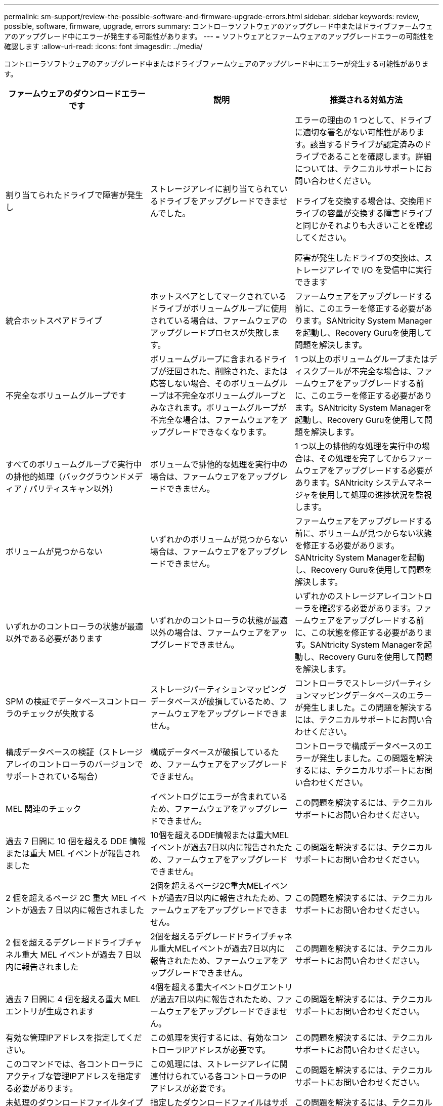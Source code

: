 ---
permalink: sm-support/review-the-possible-software-and-firmware-upgrade-errors.html 
sidebar: sidebar 
keywords: review, possible, software, firmware, upgrade, errors 
summary: コントローラソフトウェアのアップグレード中またはドライブファームウェアのアップグレード中にエラーが発生する可能性があります。 
---
= ソフトウェアとファームウェアのアップグレードエラーの可能性を確認します
:allow-uri-read: 
:icons: font
:imagesdir: ../media/


[role="lead"]
コントローラソフトウェアのアップグレード中またはドライブファームウェアのアップグレード中にエラーが発生する可能性があります。

[cols="3*"]
|===
| ファームウェアのダウンロードエラーです | 説明 | 推奨される対処方法 


 a| 
割り当てられたドライブで障害が発生し
 a| 
ストレージアレイに割り当てられているドライブをアップグレードできませんでした。
 a| 
エラーの理由の 1 つとして、ドライブに適切な署名がない可能性があります。該当するドライブが認定済みのドライブであることを確認します。詳細については、テクニカルサポートにお問い合わせください。

ドライブを交換する場合は、交換用ドライブの容量が交換する障害ドライブと同じかそれよりも大きいことを確認してください。

障害が発生したドライブの交換は、ストレージアレイで I/O を受信中に実行できます



 a| 
統合ホットスペアドライブ
 a| 
ホットスペアとしてマークされているドライブがボリュームグループに使用されている場合は、ファームウェアのアップグレードプロセスが失敗します。
 a| 
ファームウェアをアップグレードする前に、このエラーを修正する必要があります。SANtricity System Managerを起動し、Recovery Guruを使用して問題を解決します。



 a| 
不完全なボリュームグループです
 a| 
ボリュームグループに含まれるドライブが迂回された、削除された、または応答しない場合、そのボリュームグループは不完全なボリュームグループとみなされます。ボリュームグループが不完全な場合は、ファームウェアをアップグレードできなくなります。
 a| 
1 つ以上のボリュームグループまたはディスクプールが不完全な場合は、ファームウェアをアップグレードする前に、このエラーを修正する必要があります。SANtricity System Managerを起動し、Recovery Guruを使用して問題を解決します。



 a| 
すべてのボリュームグループで実行中の排他的処理（バックグラウンドメディア / パリティスキャン以外）
 a| 
ボリュームで排他的な処理を実行中の場合は、ファームウェアをアップグレードできません。
 a| 
1 つ以上の排他的な処理を実行中の場合は、その処理を完了してからファームウェアをアップグレードする必要があります。SANtricity システムマネージャを使用して処理の進捗状況を監視します。



 a| 
ボリュームが見つからない
 a| 
いずれかのボリュームが見つからない場合は、ファームウェアをアップグレードできません。
 a| 
ファームウェアをアップグレードする前に、ボリュームが見つからない状態を修正する必要があります。SANtricity System Managerを起動し、Recovery Guruを使用して問題を解決します。



 a| 
いずれかのコントローラの状態が最適以外である必要があります
 a| 
いずれかのコントローラの状態が最適以外の場合は、ファームウェアをアップグレードできません。
 a| 
いずれかのストレージアレイコントローラを確認する必要があります。ファームウェアをアップグレードする前に、この状態を修正する必要があります。SANtricity System Managerを起動し、Recovery Guruを使用して問題を解決します。



 a| 
SPM の検証でデータベースコントローラのチェックが失敗する
 a| 
ストレージパーティションマッピングデータベースが破損しているため、ファームウェアをアップグレードできません。
 a| 
コントローラでストレージパーティションマッピングデータベースのエラーが発生しました。この問題を解決するには、テクニカルサポートにお問い合わせください。



 a| 
構成データベースの検証（ストレージアレイのコントローラのバージョンでサポートされている場合）
 a| 
構成データベースが破損しているため、ファームウェアをアップグレードできません。
 a| 
コントローラで構成データベースのエラーが発生しました。この問題を解決するには、テクニカルサポートにお問い合わせください。



 a| 
MEL 関連のチェック
 a| 
イベントログにエラーが含まれているため、ファームウェアをアップグレードできません。
 a| 
この問題を解決するには、テクニカルサポートにお問い合わせください。



 a| 
過去 7 日間に 10 個を超える DDE 情報または重大 MEL イベントが報告されました
 a| 
10個を超えるDDE情報または重大MELイベントが過去7日以内に報告されたため、ファームウェアをアップグレードできません。
 a| 
この問題を解決するには、テクニカルサポートにお問い合わせください。



 a| 
2 個を超えるページ 2C 重大 MEL イベントが過去 7 日以内に報告されました
 a| 
2個を超えるページ2C重大MELイベントが過去7日以内に報告されたため、ファームウェアをアップグレードできません。
 a| 
この問題を解決するには、テクニカルサポートにお問い合わせください。



 a| 
2 個を超えるデグレードドライブチャネル重大 MEL イベントが過去 7 日以内に報告されました
 a| 
2個を超えるデグレードドライブチャネル重大MELイベントが過去7日以内に報告されたため、ファームウェアをアップグレードできません。
 a| 
この問題を解決するには、テクニカルサポートにお問い合わせください。



 a| 
過去 7 日間に 4 個を超える重大 MEL エントリが生成されます
 a| 
4個を超える重大イベントログエントリが過去7日以内に報告されたため、ファームウェアをアップグレードできません。
 a| 
この問題を解決するには、テクニカルサポートにお問い合わせください。



 a| 
有効な管理IPアドレスを指定してください。
 a| 
この処理を実行するには、有効なコントローラIPアドレスが必要です。
 a| 
この問題を解決するには、テクニカルサポートにお問い合わせください。



 a| 
このコマンドでは、各コントローラにアクティブな管理IPアドレスを指定する必要があります。
 a| 
この処理には、ストレージアレイに関連付けられている各コントローラのIPアドレスが必要です。
 a| 
この問題を解決するには、テクニカルサポートにお問い合わせください。



 a| 
未処理のダウンロードファイルタイプが返されました。
 a| 
指定したダウンロードファイルはサポートされていません。
 a| 
この問題を解決するには、テクニカルサポートにお問い合わせください。



 a| 
ファームウェアのダウンロード中にエラーが発生しました。手順 のアップロード。
 a| 
コントローラが要求を処理できないため、ファームウェアのダウンロードに失敗しました。ストレージアレイが最適lであることを確認してから、処理を再試行してください。
 a| 
ストレージアレイが最適な状態であることを確認したあともこのエラーが再び発生する場合は、テクニカルサポートに連絡してこの問題 を解決してください。



 a| 
ファームウェアアクティベーション手順 の実行中にエラーが発生しました。
 a| 
コントローラが要求を処理できないため、ファームウェアのアクティブ化に失敗しました。ストレージアレイが最適lであることを確認してから、処理を再試行してください。
 a| 
ストレージアレイが最適な状態であることを確認したあともこのエラーが再び発生する場合は、テクニカルサポートに連絡してこの問題 を解決してください。



 a| 
コントローラ｛0｝のリブートを待機中にタイムアウトしました。
 a| 
リブート後に管理ソフトウェアがコントローラ\{0\}に再接続できません。ストレージアレイへの動作中の接続パスがあることを確認し、処理が正常に完了しなかった場合は再試行してください。
 a| 
ストレージアレイが最適な状態であることを確認したあともこのエラーが再び発生する場合は、テクニカルサポートに連絡してこの問題 を解決してください。

|===
SANtricity System ManagerのRecovery Guruを使用して、上記の一部の状態を修正できます。ただし、一部の状況については、テクニカルサポートへの連絡が必要な場合があります。最新のコントローラファームウェアのダウンロードに関する情報は、ストレージアレイから入手できます。この情報は、ファームウェアのアップグレードやダウンロードを妨げているエラーの状態をテクニカルサポートが把握するために役立ちます。
